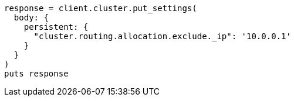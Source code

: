[source, ruby]
----
response = client.cluster.put_settings(
  body: {
    persistent: {
      "cluster.routing.allocation.exclude._ip": '10.0.0.1'
    }
  }
)
puts response
----
